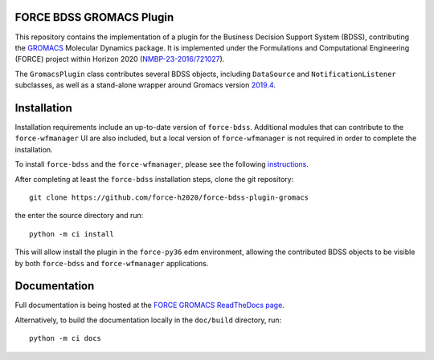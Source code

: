 FORCE BDSS GROMACS Plugin
--------------------------

.. image:: https://travis-ci.com/force-h2020/force-bdss-plugin-gromacs.svg?branch=master
   :target: https://travis-ci.com/force-h2020/force-bdss-plugin-gromacs
   :alt: Build status

.. image:: http://codecov.io/github/force-h2020/force-bdss-plugin-gromacs/coverage.svg?branch=master
   :target: http://codecov.io/github/force-h2020/force-bdss-plugin-gromacs?branch=master
   :alt: Coverage status

.. image:: https://readthedocs.org/projects/force-gromacs/badge/?version=latest
   :target: https://force-tutorial.readthedocs.io/projects/force-bdss-gromacs-plugin/en/latest/?badge=latest
   :alt: Documentation Status

This repository contains the implementation of a plugin for the Business Decision Support System (BDSS), contributing
the `GROMACS <http://www.gromacs.org>`_ Molecular Dynamics package.
It is implemented under the Formulations and Computational Engineering (FORCE) project within Horizon 2020
(`NMBP-23-2016/721027 <https://www.the-force-project.eu>`_).

The ``GromacsPlugin`` class contributes several BDSS objects, including ``DataSource``
and ``NotificationListener`` subclasses, as well as a stand-alone wrapper
around Gromacs version `2019.4 <http://manual.gromacs.org/documentation/2019-current/index.html>`_.

Installation
-------------
Installation requirements include an up-to-date version of ``force-bdss``. Additional modules that can contribute to the ``force-wfmanager`` UI are also included,
but a local version of ``force-wfmanager`` is not required in order to complete the
installation.


To install ``force-bdss`` and the ``force-wfmanager``, please see the following 
`instructions <https://github.com/force-h2020/force-bdss/blob/master/doc/source/installation.rst>`_.

After completing at least the ``force-bdss`` installation steps, clone the git repository::

    git clone https://github.com/force-h2020/force-bdss-plugin-gromacs

the enter the source directory and run::

    python -m ci install

This will allow install the plugin in the ``force-py36`` edm environment, allowing the contributed
BDSS objects to be visible by both ``force-bdss`` and ``force-wfmanager`` applications.

Documentation
-------------

Full documentation is being hosted at the `FORCE GROMACS ReadTheDocs page <https://force-tutorial.readthedocs.io/projects/force-bdss-gromacs-plugin>`_.

Alternatively, to build the documentation locally in the ``doc/build`` directory, run::

    python -m ci docs

